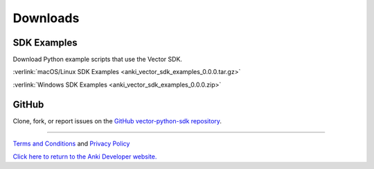 #########
Downloads
#########

------------
SDK Examples
------------

Download Python example scripts that use the Vector SDK.

:verlink:`macOS/Linux SDK Examples <anki_vector_sdk_examples_0.0.0.tar.gz>`

:verlink:`Windows SDK Examples <anki_vector_sdk_examples_0.0.0.zip>`

------
GitHub
------

Clone, fork, or report issues on the `GitHub vector-python-sdk repository <https://github.com/anki/vector-python-sdk>`_.

----

`Terms and Conditions <https://www.anki.com/en-us/company/terms-and-conditions>`_ and `Privacy Policy <https://www.anki.com/en-us/company/privacy>`_

`Click here to return to the Anki Developer website. <https://developer.anki.com>`_
